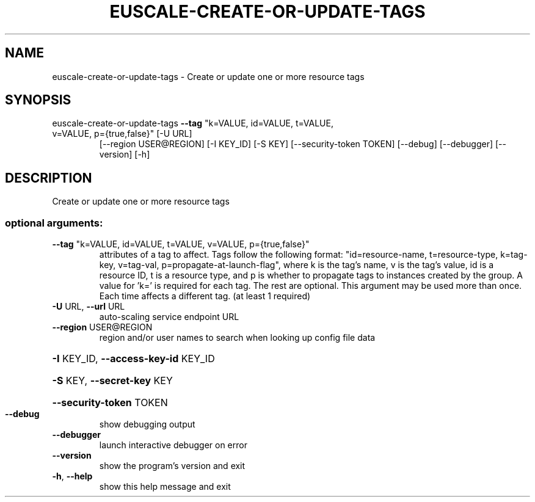 .\" DO NOT MODIFY THIS FILE!  It was generated by help2man 1.47.2.
.TH EUSCALE-CREATE-OR-UPDATE-TAGS "1" "October 2015" "euca2ools 3.3.0" "User Commands"
.SH NAME
euscale-create-or-update-tags \- Create or update one or more resource tags
.SH SYNOPSIS
euscale\-create\-or\-update\-tags \fB\-\-tag\fR "k=VALUE, id=VALUE, t=VALUE,
.TP
v=VALUE, p={true,false}" [\-U URL]
[\-\-region USER@REGION] [\-I KEY_ID]
[\-S KEY] [\-\-security\-token TOKEN]
[\-\-debug] [\-\-debugger] [\-\-version] [\-h]
.SH DESCRIPTION
Create or update one or more resource tags
.SS "optional arguments:"
.TP
\fB\-\-tag\fR "k=VALUE, id=VALUE, t=VALUE, v=VALUE, p={true,false}"
attributes of a tag to affect. Tags follow the
following format: "id=resource\-name, t=resource\-type,
k=tag\-key, v=tag\-val, p=propagate\-at\-launch\-flag",
where k is the tag's name, v is the tag's value, id is
a resource ID, t is a resource type, and p is whether
to propagate tags to instances created by the group. A
value for 'k=' is required for each tag. The rest are
optional. This argument may be used more than once.
Each time affects a different tag. (at least 1
required)
.TP
\fB\-U\fR URL, \fB\-\-url\fR URL
auto\-scaling service endpoint URL
.TP
\fB\-\-region\fR USER@REGION
region and/or user names to search when looking up
config file data
.HP
\fB\-I\fR KEY_ID, \fB\-\-access\-key\-id\fR KEY_ID
.HP
\fB\-S\fR KEY, \fB\-\-secret\-key\fR KEY
.HP
\fB\-\-security\-token\fR TOKEN
.TP
\fB\-\-debug\fR
show debugging output
.TP
\fB\-\-debugger\fR
launch interactive debugger on error
.TP
\fB\-\-version\fR
show the program's version and exit
.TP
\fB\-h\fR, \fB\-\-help\fR
show this help message and exit
